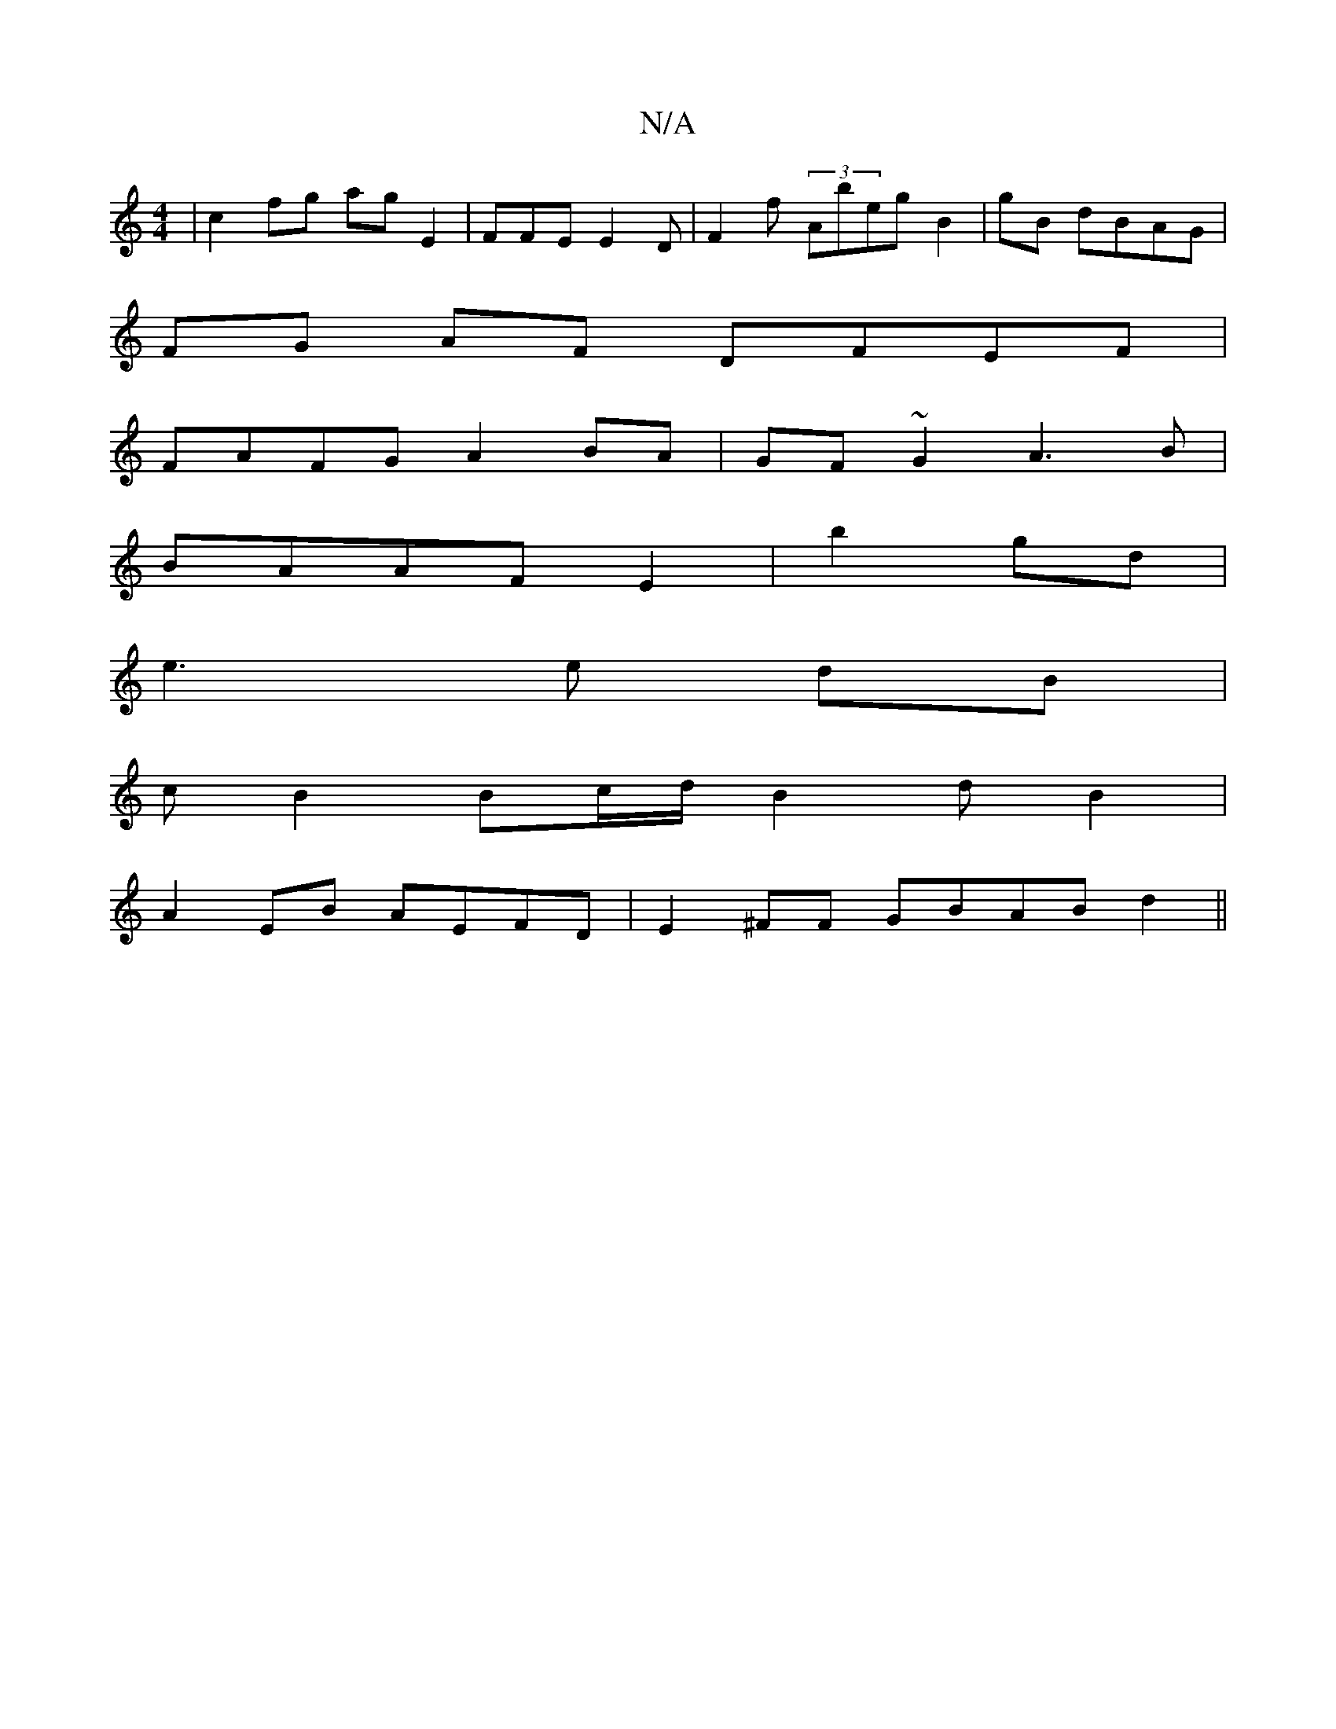 X:1
T:N/A
M:4/4
R:N/A
K:Cmajor
2 | c2 fg ag E2 | FFE E2 D|F2 f (3Abeg B2|gB dBAG |
FG AF DFEF|
FAFG A2 BA|GF~G2 A3B|
BAAF E2|b2 gd |
e3 e dB|
cB2 B2/2c/d/ B2 dB2 |
A2EB AEFD|E2^FF GBAB-d2||

e2 cA (3BcB cB | G3- E | G2 ||

E | D B,
